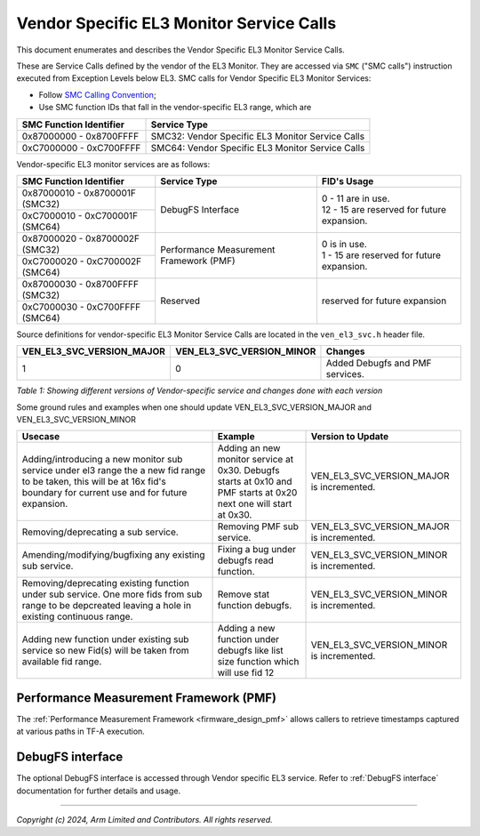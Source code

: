 Vendor Specific EL3 Monitor Service Calls
=========================================

This document enumerates and describes the Vendor Specific EL3 Monitor Service
Calls.

These are Service Calls defined by the vendor of the EL3 Monitor.
They are accessed via ``SMC`` ("SMC calls") instruction executed from Exception
Levels below EL3. SMC calls for Vendor Specific EL3 Monitor Services:

-  Follow `SMC Calling Convention`_;
-  Use SMC function IDs that fall in the vendor-specific EL3 range, which are

+---------------------------+--------------------------------------------------+
| SMC Function Identifier   | Service Type                                     |
+===========================+==================================================+
| 0x87000000 - 0x8700FFFF   | SMC32: Vendor Specific EL3 Monitor Service Calls |
+---------------------------+--------------------------------------------------+
| 0xC7000000 - 0xC700FFFF   | SMC64: Vendor Specific EL3 Monitor Service Calls |
+---------------------------+--------------------------------------------------+

Vendor-specific EL3 monitor services are as follows:

+-----------------------------------+-----------------------+---------------------------------------------+
| SMC Function Identifier           | Service Type          | FID's Usage                                 |
+===================================+=======================+=============================================+
| 0x87000010 - 0x8700001F (SMC32)   | DebugFS Interface     | | 0 - 11 are in use.                        |
+-----------------------------------+                       | | 12 - 15 are reserved for future expansion.|
| 0xC7000010 - 0xC700001F (SMC64)   |                       |                                             |
+-----------------------------------+-----------------------+---------------------------------------------+
| 0x87000020 - 0x8700002F (SMC32)   | Performance           | | 0 is in use.                              |
+-----------------------------------+ Measurement Framework | | 1 - 15 are reserved for future expansion. |
| 0xC7000020 - 0xC700002F (SMC64)   | (PMF)                 |                                             |
+-----------------------------------+-----------------------+---------------------------------------------+
| 0x87000030 - 0x8700FFFF (SMC32)   | Reserved              | | reserved for future expansion             |
+-----------------------------------+                       |                                             |
| 0xC7000030 - 0xC700FFFF (SMC64)   |                       |                                             |
+-----------------------------------+-----------------------+---------------------------------------------+

Source definitions for vendor-specific EL3 Monitor Service Calls are located in
the ``ven_el3_svc.h`` header file.

+----------------------------+----------------------------+--------------------------------+
| VEN_EL3_SVC_VERSION_MAJOR  | VEN_EL3_SVC_VERSION_MINOR  | Changes                        |
+============================+============================+================================+
|                          1 |                          0 | Added Debugfs and PMF services.|
+----------------------------+----------------------------+--------------------------------+

*Table 1: Showing different versions of Vendor-specific service and changes done with each version*

Some ground rules and examples when one should update VEN_EL3_SVC_VERSION_MAJOR and VEN_EL3_SVC_VERSION_MINOR

+---------------------------------------+-------------------------------+--------------------------+
| Usecase                               | Example                       | Version to Update        |
+=======================================+===============================+==========================+
| Adding/introducing a new monitor      | Adding an new monitor service |                          |
| sub service under el3 range the a new | at 0x30.                      |VEN_EL3_SVC_VERSION_MAJOR |
| fid range to be taken, this will be   | Debugfs starts at 0x10 and PMF|is incremented.           |
| at 16x fid's boundary for current     | starts at 0x20 next one will  |                          |
| use and for future expansion.         | start at 0x30.                |                          |
+---------------------------------------+-------------------------------+--------------------------+
| Removing/deprecating a sub service.   | Removing PMF sub service.     |VEN_EL3_SVC_VERSION_MAJOR |
|                                       |                               |is incremented.           |
+---------------------------------------+-------------------------------+--------------------------+
| Amending/modifying/bugfixing any      | Fixing a bug under debugfs    |VEN_EL3_SVC_VERSION_MINOR |
| existing sub service.                 | read function.                |is incremented.           |
+---------------------------------------+-------------------------------+--------------------------+
| Removing/deprecating existing         |                               |                          |
| function under sub service.           | Remove stat function debugfs. |VEN_EL3_SVC_VERSION_MINOR |
| One more fids from sub range to be    |                               |is incremented.           |
| depcreated leaving a hole in existing |                               |                          |
| continuous range.                     |                               |                          |
+---------------------------------------+-------------------------------+--------------------------+
| Adding new function under existing    | Adding a new function under   |                          |
| sub service so new Fid(s) will be     | debugfs like list size        |VEN_EL3_SVC_VERSION_MINOR |
| taken from available fid range.       | function which will use       |is incremented.           |
|                                       | fid 12                        |                          |
+---------------------------------------+-------------------------------+--------------------------+


Performance Measurement Framework (PMF)
---------------------------------------

The :ref:`Performance Measurement Framework <firmware_design_pmf>`
allows callers to retrieve timestamps captured at various paths in TF-A
execution.

DebugFS interface
-----------------

The optional DebugFS interface is accessed through Vendor specific EL3 service. Refer
to :ref:`DebugFS interface` documentation for further details and usage.

--------------

*Copyright (c) 2024, Arm Limited and Contributors. All rights reserved.*

.. _SMC Calling Convention: https://developer.arm.com/docs/den0028/latest
